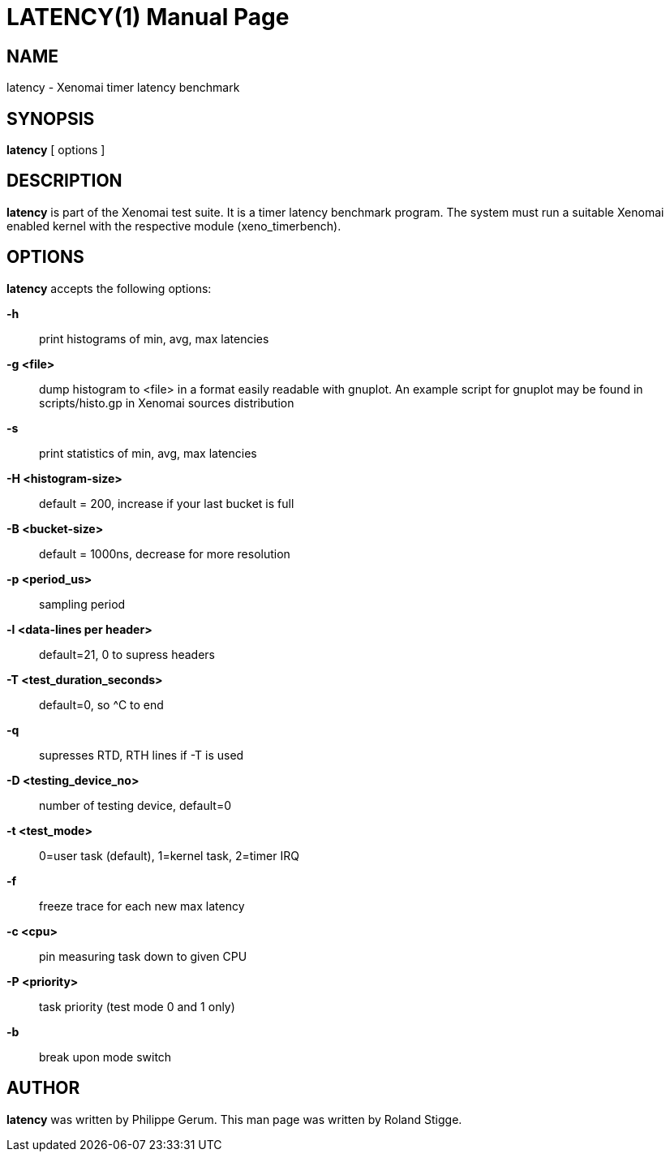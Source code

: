 // ** The above line should force tbl to be a preprocessor **
// Man page for latency
//
// Copyright (C) 2008 Roland Stigge <stigge@antcom.de>
//
// You may distribute under the terms of the GNU General Public
// License as specified in the file COPYING that comes with the
// Xenomai distribution.
//
//
LATENCY(1)
==========
:doctype: manpage
:revdate: 2008/04/19
:man source: Xenomai
:man version: {xenover}
:man manual: Xenomai Manual

NAME
-----
latency - Xenomai timer latency benchmark

SYNOPSIS
---------
// The general command line
*latency* [ options ]

DESCRIPTION
------------
*latency* is part of the Xenomai test suite. It is a timer latency
benchmark program.  The system must run a suitable Xenomai enabled kernel with
the respective module (xeno_timerbench).

OPTIONS
--------
*latency* accepts the following options:

*-h*::
print histograms of min, avg, max latencies

*-g <file>*::
dump histogram to <file> in a format easily readable with gnuplot. An
example script for gnuplot may be found in scripts/histo.gp in Xenomai
sources distribution

*-s*::
print statistics of min, avg, max latencies

*-H <histogram-size>*::
default = 200, increase if your last bucket is full

*-B <bucket-size>*::
default = 1000ns, decrease for more resolution

*-p <period_us>*::
sampling period

*-l <data-lines per header>*::
default=21, 0 to supress headers

*-T <test_duration_seconds>*::
default=0, so ^C to end

*-q*::
supresses RTD, RTH lines if -T is used

*-D <testing_device_no>*::
number of testing device, default=0

*-t <test_mode>*::
0=user task (default), 1=kernel task, 2=timer IRQ

*-f*::
freeze trace for each new max latency

*-c <cpu>*::
pin measuring task down to given CPU

*-P <priority>*::
task priority (test mode 0 and 1 only)

*-b*::
break upon mode switch

AUTHOR
-------
*latency* was written by Philippe Gerum. This man page
was written by Roland Stigge.
